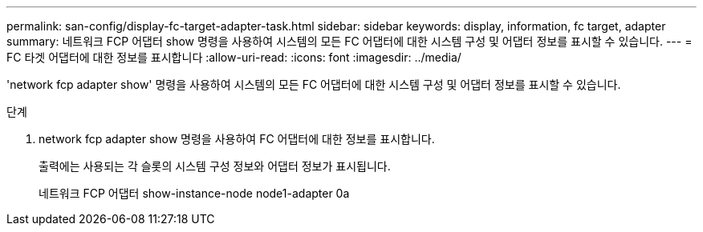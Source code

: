 ---
permalink: san-config/display-fc-target-adapter-task.html 
sidebar: sidebar 
keywords: display, information, fc target, adapter 
summary: 네트워크 FCP 어댑터 show 명령을 사용하여 시스템의 모든 FC 어댑터에 대한 시스템 구성 및 어댑터 정보를 표시할 수 있습니다. 
---
= FC 타겟 어댑터에 대한 정보를 표시합니다
:allow-uri-read: 
:icons: font
:imagesdir: ../media/


[role="lead"]
'network fcp adapter show' 명령을 사용하여 시스템의 모든 FC 어댑터에 대한 시스템 구성 및 어댑터 정보를 표시할 수 있습니다.

.단계
. network fcp adapter show 명령을 사용하여 FC 어댑터에 대한 정보를 표시합니다.
+
출력에는 사용되는 각 슬롯의 시스템 구성 정보와 어댑터 정보가 표시됩니다.

+
네트워크 FCP 어댑터 show-instance-node node1-adapter 0a


